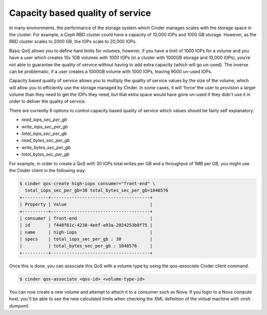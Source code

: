 =================================
Capacity based quality of service
=================================

In many environments, the performance of the storage system which Cinder
manages scales with the storage space in the cluster.  For example, a Ceph RBD
cluster could have a capacity of 10,000 IOPs and 1000 GB storage.  However, as
the RBD cluster scales to 2000 GB, the IOPs scale to 20,000 IOPs.

Basic QoS allows you to define hard limits for volumes, however, if you have a
limit of 1000 IOPs for a volume and you have a user which creates 10x 1GB
volumes with 1000 IOPs (in a cluster with 1000GB storage and 10,000 IOPs),
you're not able to guarantee the quality of service without having to add
extra capacity (which will go un-used).  The inverse can be problematic, if a
user creates a 1000GB volume with 1000 IOPs, leaving 9000 un-used IOPs.

Capacity based quality of service allows you to multiply the quality of service
values by the size of the volume, which will allow you to efficiently use the
storage managed by Cinder.  In some cases, it will 'force' the user to
provision a larger volume than they need to get the IOPs they need, but that
extra space would have gone un-used if they didn't use it in order to deliver
the quality of service.

There are currently 6 options to control capacity based quality of service
which values should be fairly self explanatory:

* `read_iops_sec_per_gb`
* `write_iops_sec_per_gb`
* `total_iops_sec_per_gb`
* `read_bytes_sec_per_gb`
* `write_bytes_sec_per_gb`
* `total_bytes_sec_per_gb`

For example, in order to create a QoS with 30 IOPs total writes per GB and
a throughput of 1MB per GB, you might use the Cinder client in the following
way:

.. code-block:: console

   $ cinder qos-create high-iops consumer="front-end" \
     total_iops_sec_per_gb=30 total_bytes_sec_per_gb=1048576
   +----------+--------------------------------------+
   | Property | Value                                |
   +----------+--------------------------------------+
   | consumer | front-end                            |
   | id       | f448f61c-4238-4eef-a93a-2024253b8f75 |
   | name     | high-iops                            |
   | specs    | total_iops_sec_per_gb : 30           |
   |          | total_bytes_sec_per_gb : 1048576     |
   +----------+--------------------------------------+

Once this is done, you can associate this QoS with a volume type by using
the `qos-associate` Cinder client command.

.. code-block:: console

   $ cinder qos-associate <qos-id> <volume-type-id>

You can now create a new volume and attempt to attach it to a consumer such
as Nova.  If you login to a Nova compute host, you'll be able to see the
new calculated limits when checking the XML definition of the virtual machine
with `virsh dumpxml`.

